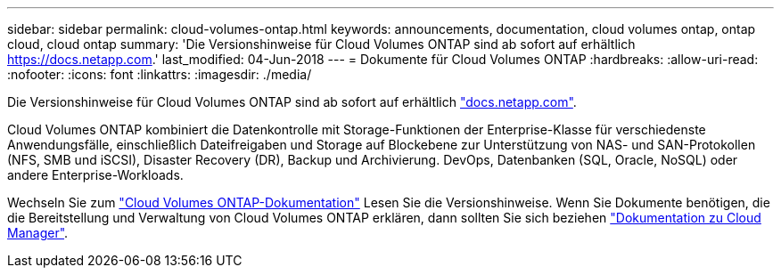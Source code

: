 ---
sidebar: sidebar 
permalink: cloud-volumes-ontap.html 
keywords: announcements, documentation, cloud volumes ontap, ontap cloud, cloud ontap 
summary: 'Die Versionshinweise für Cloud Volumes ONTAP sind ab sofort auf erhältlich https://docs.netapp.com[].' 
last_modified: 04-Jun-2018 
---
= Dokumente für Cloud Volumes ONTAP
:hardbreaks:
:allow-uri-read: 
:nofooter: 
:icons: font
:linkattrs: 
:imagesdir: ./media/


[role="lead"]
Die Versionshinweise für Cloud Volumes ONTAP sind ab sofort auf erhältlich https://docs.netapp.com["docs.netapp.com"^].

Cloud Volumes ONTAP kombiniert die Datenkontrolle mit Storage-Funktionen der Enterprise-Klasse für verschiedenste Anwendungsfälle, einschließlich Dateifreigaben und Storage auf Blockebene zur Unterstützung von NAS- und SAN-Protokollen (NFS, SMB und iSCSI), Disaster Recovery (DR), Backup und Archivierung. DevOps, Datenbanken (SQL, Oracle, NoSQL) oder andere Enterprise-Workloads.

Wechseln Sie zum https://docs.netapp.com/us-en/cloud-volumes-ontap/["Cloud Volumes ONTAP-Dokumentation"^] Lesen Sie die Versionshinweise. Wenn Sie Dokumente benötigen, die die Bereitstellung und Verwaltung von Cloud Volumes ONTAP erklären, dann sollten Sie sich beziehen https://docs.netapp.com/us-en/occm/["Dokumentation zu Cloud Manager"^].
